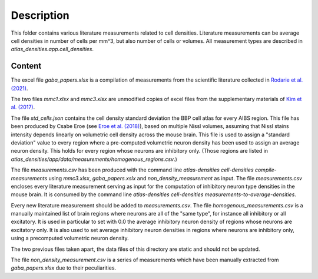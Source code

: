 
Description
===========

This folder contains various literature measurements related to cell densities.
Literature measurements can be average cell densities in number of cells per mm^3, but also
number of cells or volumes. All measurement types are described in
`atlas_densities.app.cell_densities`.


Content
-------
The excel file `gaba_papers.xlsx` is a compilation of measurements from the scientific literature
collected in `Rodarie et al. (2021)`_.

The two files `mmc1.xlsx` and `mmc3.xlsx` are unmodified copies of excel files from the
supplementary materials of `Kim et al. (2017)`_.

The file `std_cells.json` contains the cell density standard deviation the BBP cell atlas for every
AIBS region. This file has been produced by Csabe Eroe (see `Eroe et al. (2018)`_), based on
multiple Nissl volumes, assuming that Nissl stains intensity depends linearly on volumetric cell
density across the mouse brain. This file is used to assign a "standard deviation" value to every
region where a pre-computed volumetric neuron density has been used to assign an average neuron
density. This holds for every region whose neurons are inhibitory only. (Those regions are listed in
`atlas_densities/app/data/measurements/homogenous_regions.csv`.)

The file `measurements.csv` has been produced with the command line
`atlas-densities cell-densities compile-measurements` using `mmc3.xlsx`, `gaba_papers.xslx` and
`non_density_measurement` as input.
The file `measurements.csv` encloses every literature measurement serving as input for the
computation of inhibitory neuron type densities in the mouse brain. It is consumed by the command
line `atlas-densities cell-densities measurements-to-average-densities`.

Every new literature measurement should be added to `measurements.csv`.
The file `homogenous_measurements.csv` is a manually maintained list of brain regions where
neurons are all of the "same type", for instance all inhibitory or all excitatory.
It is used in particular to set with 0.0 the average inhibitory neuron density of regions
whose neurons are excitatory only. It is also used to set average inhibitory neuron densities
in regions where neurons are inhibitory only, using a precomputed volumetric neuron density.

The two previous files taken apart, the data files of this directory are static and should
not be updated.

The file `non_density_measurement.csv` is a series of measurements which have been manually
extracted from `gaba_papers.xlsx` due to their peculiarities.


.. _`Kim et al. (2017)`: https://www.sciencedirect.com/science/article/pii/S0092867417310693?via%3Dihub
.. _Rodarie et al. (2021): https://www.biorxiv.org/content/10.1101/2021.11.20.469384v2
.. _`Eroe et al. (2018)`: https://www.frontiersin.org/articles/10.3389/fninf.2018.00084/full
